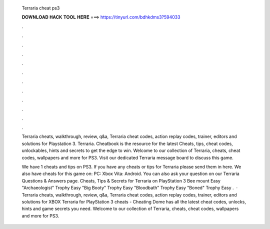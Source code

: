   Terraria cheat ps3
  
  
  
  𝐃𝐎𝐖𝐍𝐋𝐎𝐀𝐃 𝐇𝐀𝐂𝐊 𝐓𝐎𝐎𝐋 𝐇𝐄𝐑𝐄 ===> https://tinyurl.com/bdhkdms3?594033
  
  
  
  .
  
  
  
  .
  
  
  
  .
  
  
  
  .
  
  
  
  .
  
  
  
  .
  
  
  
  .
  
  
  
  .
  
  
  
  .
  
  
  
  .
  
  
  
  .
  
  
  
  .
  
  Terraria cheats, walkthrough, review, q&a, Terraria cheat codes, action replay codes, trainer, editors and solutions for Playstation 3. Terraria. Cheatbook is the resource for the latest Cheats, tips, cheat codes, unlockables, hints and secrets to get the edge to win. Welcome to our collection of Terraria, cheats, cheat codes, wallpapers and more for PS3. Visit our dedicated Terraria message board to discuss this game.
  
  We have 1 cheats and tips on PS3. If you have any cheats or tips for Terraria please send them in here. We also have cheats for this game on: PC: Xbox Vita: Android. You can also ask your question on our Terraria Questions & Answers page. Cheats, Tips & Secrets for Terraria on PlayStation 3 Bee mount Easy "Archaeologist" Trophy Easy "Big Booty" Trophy Easy "Bloodbath" Trophy Easy "Boned" Trophy Easy .  · Terraria cheats, walkthrough, review, q&a, Terraria cheat codes, action replay codes, trainer, editors and solutions for XBOX Terraria for PlayStation 3 cheats - Cheating Dome has all the latest cheat codes, unlocks, hints and game secrets you need. Welcome to our collection of Terraria, cheats, cheat codes, wallpapers and more for PS3.
